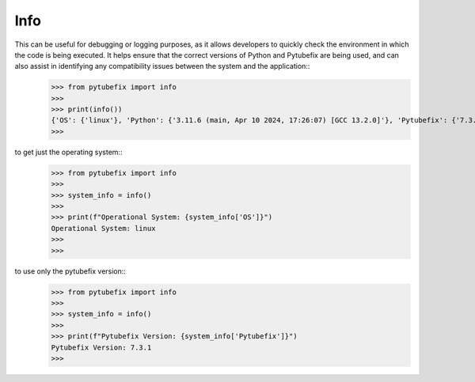 .. _info:

Info
====

This can be useful for debugging or logging purposes, as it allows developers to quickly check the environment in which the code is being executed. It helps ensure that the correct versions of Python and Pytubefix are being used, and can also assist in identifying any compatibility issues between the system and the application::
    >>> from pytubefix import info
    >>> 
    >>> print(info())
    {'OS': {'linux'}, 'Python': {'3.11.6 (main, Apr 10 2024, 17:26:07) [GCC 13.2.0]'}, 'Pytubefix': {'7.3.1'}}
    >>> 

to get just the operating system::
    >>> from pytubefix import info
    >>> 
    >>> system_info = info()
    >>> 
    >>> print(f"Operational System: {system_info['OS']}")
    Operational System: linux
    >>> 
    >>>

to use only the pytubefix version::
    >>> from pytubefix import info
    >>> 
    >>> system_info = info()
    >>> 
    >>> print(f"Pytubefix Version: {system_info['Pytubefix']}")
    Pytubefix Version: 7.3.1
    >>> 

